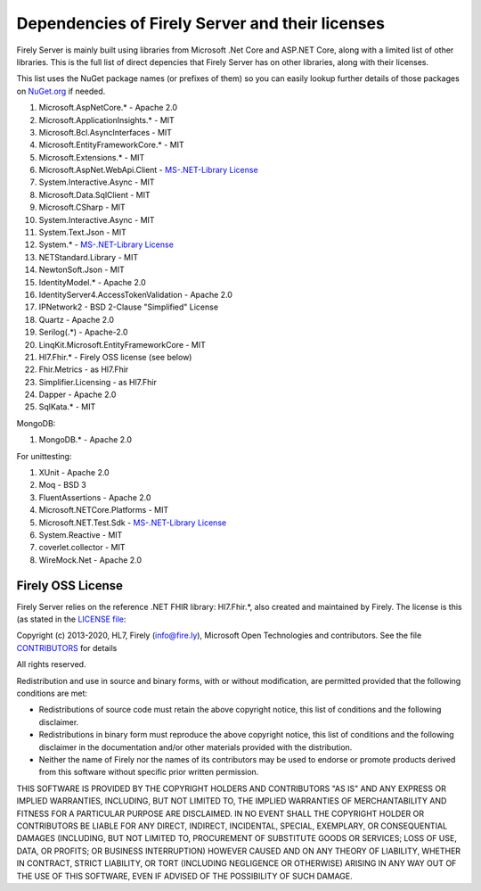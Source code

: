 .. _vonk_dependencies:

Dependencies of Firely Server and their licenses
================================================

Firely Server is mainly built using libraries from Microsoft .Net Core and ASP.NET Core, along with a limited list of other libraries.
This is the full list of direct depencies that Firely Server has on other libraries, along with their licenses.

This list uses the NuGet package names (or prefixes of them) so you can easily lookup further details of those packages on `NuGet.org <https://www.nuget.org>`_ if needed.

#. Microsoft.AspNetCore.* - Apache 2.0
#. Microsoft.ApplicationInsights.* - MIT
#. Microsoft.Bcl.AsyncInterfaces - MIT
#. Microsoft.EntityFrameworkCore.* - MIT
#. Microsoft.Extensions.* - MIT
#. Microsoft.AspNet.WebApi.Client - `MS-.NET-Library License <https://go.microsoft.com/fwlink/?LinkId=329770>`_
#. System.Interactive.Async - MIT
#. Microsoft.Data.SqlClient - MIT
#. Microsoft.CSharp - MIT
#. System.Interactive.Async - MIT
#. System.Text.Json - MIT
#. System.* - `MS-.NET-Library License <https://go.microsoft.com/fwlink/?LinkId=329770>`_
#. NETStandard.Library - MIT
#. NewtonSoft.Json - MIT
#. IdentityModel.* - Apache 2.0
#. IdentityServer4.AccessTokenValidation - Apache 2.0
#. IPNetwork2 - BSD 2-Clause "Simplified" License
#. Quartz - Apache 2.0
#. Serilog(.*) - Apache-2.0
#. LinqKit.Microsoft.EntityFrameworkCore - MIT
#. Hl7.Fhir.* - Firely OSS license (see below)
#. Fhir.Metrics - as Hl7.Fhir
#. Simplifier.Licensing - as Hl7.Fhir
#. Dapper - Apache 2.0
#. SqlKata.* - MIT

MongoDB: 

#. MongoDB.* - Apache 2.0

For unittesting:

#. XUnit - Apache 2.0
#. Moq - BSD 3
#. FluentAssertions - Apache 2.0
#. Microsoft.NETCore.Platforms - MIT
#. Microsoft.NET.Test.Sdk - `MS-.NET-Library License <https://go.microsoft.com/fwlink/?LinkId=329770>`_
#. System.Reactive - MIT
#. coverlet.collector - MIT
#. WireMock.Net - Apache 2.0

.. _firely_oss_license:

Firely OSS License
------------------

Firely Server relies on the reference .NET FHIR library: Hl7.Fhir.*, also created and maintained by Firely. The license is this (as stated in the `LICENSE file <https://github.com/FirelyTeam/firely-net-sdk/blob/master/LICENSE>`_:


Copyright (c) 2013-2020, HL7, Firely (info@fire.ly), Microsoft Open Technologies 
and contributors. See the file `CONTRIBUTORS <https://github.com/FirelyTeam/firely-net-sdk/blob/master/contributors.md>`_ for details

All rights reserved.

Redistribution and use in source and binary forms, with or without modification,
are permitted provided that the following conditions are met:

* Redistributions of source code must retain the above copyright notice, this
  list of conditions and the following disclaimer.

* Redistributions in binary form must reproduce the above copyright notice, this
  list of conditions and the following disclaimer in the documentation and/or
  other materials provided with the distribution.

* Neither the name of Firely nor the names of its
  contributors may be used to endorse or promote products derived from
  this software without specific prior written permission.

THIS SOFTWARE IS PROVIDED BY THE COPYRIGHT HOLDERS AND CONTRIBUTORS "AS IS" AND
ANY EXPRESS OR IMPLIED WARRANTIES, INCLUDING, BUT NOT LIMITED TO, THE IMPLIED
WARRANTIES OF MERCHANTABILITY AND FITNESS FOR A PARTICULAR PURPOSE ARE
DISCLAIMED. IN NO EVENT SHALL THE COPYRIGHT HOLDER OR CONTRIBUTORS BE LIABLE FOR
ANY DIRECT, INDIRECT, INCIDENTAL, SPECIAL, EXEMPLARY, OR CONSEQUENTIAL DAMAGES
(INCLUDING, BUT NOT LIMITED TO, PROCUREMENT OF SUBSTITUTE GOODS OR SERVICES;
LOSS OF USE, DATA, OR PROFITS; OR BUSINESS INTERRUPTION) HOWEVER CAUSED AND ON
ANY THEORY OF LIABILITY, WHETHER IN CONTRACT, STRICT LIABILITY, OR TORT
(INCLUDING NEGLIGENCE OR OTHERWISE) ARISING IN ANY WAY OUT OF THE USE OF THIS
SOFTWARE, EVEN IF ADVISED OF THE POSSIBILITY OF SUCH DAMAGE.
